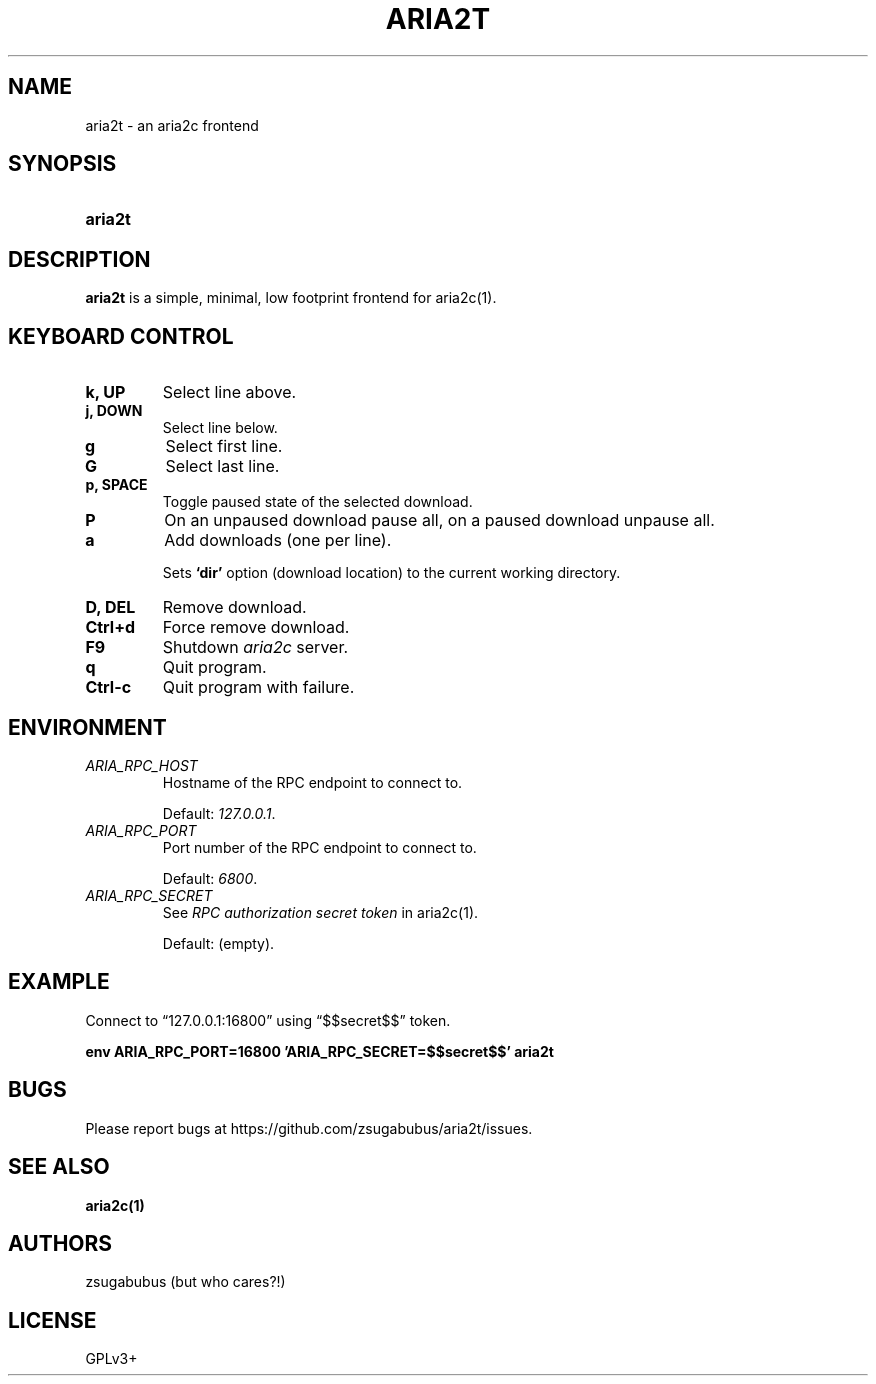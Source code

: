 .TH ARIA2T 1 "25 Januar 2020"
.SH NAME
aria2t \- an aria2c frontend

.SH SYNOPSIS
.SY aria2t

.SH DESCRIPTION
.B aria2t
is a simple, minimal, low footprint frontend for aria2c(1).

.SH KEYBOARD CONTROL
.
.TP
.B k, UP
Select line above.
.
.TP
.B j, DOWN
Select line below.
.
.TP
.B g
Select first line.
.
.TP
.B G
Select last line.
.
.TP
.B p, SPACE
Toggle paused state of the selected download.
.
.TP
.B P
On an unpaused download pause all, on a paused download unpause all.
.
.TP
.B a
Add downloads (one per line).
.sp
Sets
.BR ‘dir’
option (download location) to the current working directory.
.
.TP
.B D, DEL
Remove download.
.
.TP
.B Ctrl+d
Force remove download.
.
.TP
.B F9
Shutdown
.IR aria2c
server\&.
.
.TP
.B q
Quit program.
.
.TP
.B Ctrl-c
Quit program with failure.

.SH ENVIRONMENT
.
.TP
.I ARIA_RPC_HOST
Hostname of the RPC endpoint to connect to.
.sp
Default:
.IR 127.0.0.1 \&.
.
.TP
.I ARIA_RPC_PORT
Port number of the RPC endpoint to connect to.
.sp
Default:
.IR 6800 \&.
.
.TP
.I ARIA_RPC_SECRET
See
.I RPC authorization secret token
in aria2c(1)\&.
.sp
Default: (empty).

.SH EXAMPLE
Connect to “127.0.0.1:16800” using “$$secret$$” token.
.sp
.B env ARIA_RPC_PORT=16800 'ARIA_RPC_SECRET=$$secret$$' aria2t
.sp

.SH BUGS
Please report bugs at
\%https://github.com/zsugabubus/aria2t/issues.

.SH SEE ALSO
.BR aria2c(1)

.SH AUTHORS
zsugabubus (but who cares?!)

.SH LICENSE
GPLv3+
